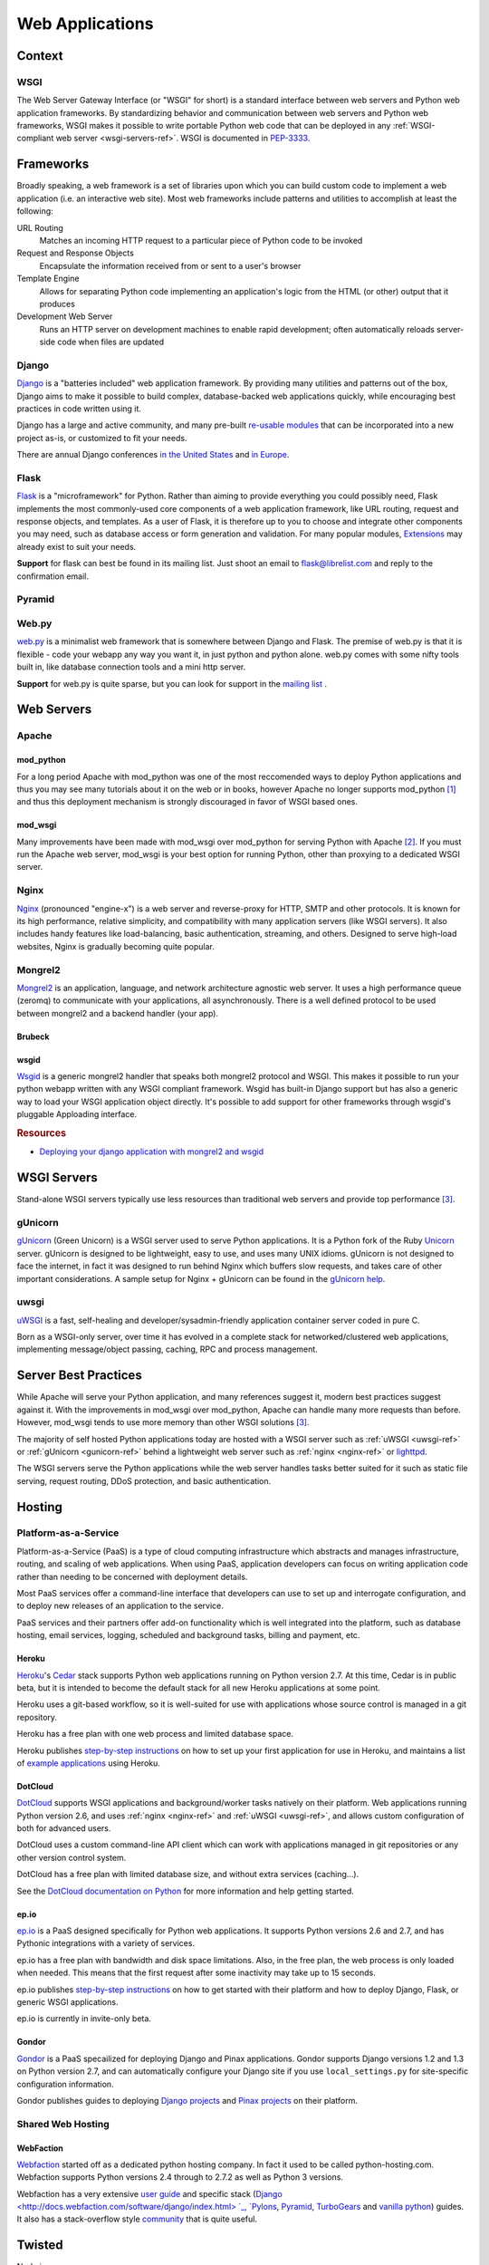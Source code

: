 ================
Web Applications
================


Context
:::::::


WSGI
----

The Web Server Gateway Interface (or "WSGI" for short) is a standard
interface between web servers and Python web application frameworks. By
standardizing behavior and communication between web servers and Python web
frameworks, WSGI makes it possible to write portable Python web code that
can be deployed in any :ref:`WSGI-compliant web server <wsgi-servers-ref>`. WSGI is
documented in `PEP-3333 <http://www.python.org/dev/peps/pep-3333/>`_.


Frameworks
::::::::::

Broadly speaking, a web framework is a set of libraries upon which you can
build custom code to implement a web application (i.e. an interactive web
site). Most web frameworks include patterns and utilities to accomplish at
least the following:

URL Routing
  Matches an incoming HTTP request to a particular piece of Python code to
  be invoked

Request and Response Objects
  Encapsulate the information received from or sent to a user's browser

Template Engine
  Allows for separating Python code implementing an application's logic from
  the HTML (or other) output that it produces

Development Web Server
  Runs an HTTP server on development machines to enable rapid development;
  often automatically reloads server-side code when files are updated


Django
------

`Django <http://www.djangoproject.com>`_ is a "batteries included" web
application framework. By providing many utilities and patterns out of the
box, Django aims to make it possible to build complex, database-backed web
applications quickly, while encouraging best practices in code written using
it.

Django has a large and active community, and many pre-built `re-usable
modules <http://djangopackages.com/>`_ that can be incorporated into a new
project as-is, or customized to fit your needs.

There are annual Django conferences `in the United States
<http://djangocon.us>`_ and `in Europe <http://djangocon.eu>`_.


Flask
-----

`Flask <http://flask.pocoo.org/>`_ is a "microframework" for Python. Rather
than aiming to provide everything you could possibly need, Flask implements
the most commonly-used core components of a web application framework, like
URL routing, request and response objects, and templates. As a user of
Flask, it is therefore up to you to choose and integrate other components
you may need, such as database access or form generation and validation. For
many popular modules, `Extensions <http://flask.pocoo.org/extensions/>`_ may
already exist to suit your needs.

**Support** for flask can best be found in its mailing list. Just shoot an email to 
flask@librelist.com and reply to the confirmation email.


Pyramid
-------

.. todo:: Explain Pyramid

Web.py
------

`web.py <http://webpy.org>`_ is a minimalist web framework that is somewhere between Django and Flask. 
The premise of web.py is that it is flexible - code your webapp any way you want it, in just python and python alone. 
web.py comes with some nifty tools built in, like database connection tools and a mini http server.

**Support** for web.py is quite sparse, but you can look for support in the `mailing list <http://groups.google.com/group/webpy>`_ .


Web Servers
:::::::::::

Apache
------

mod_python
~~~~~~~~~~

For a long period Apache with mod_python was one of the most reccomended
ways to deploy Python applications and thus you may see many tutorials
about it on the web or in books, however Apache no longer supports
mod_python [1]_ and thus this deployment mechanism is strongly discouraged in
favor of WSGI based ones.

mod_wsgi
~~~~~~~~

Many improvements have been made with mod_wsgi over mod_python for serving 
Python with Apache [2]_. If you must run the Apache web server, mod_wsgi is
your best option for running Python, other than proxying to a dedicated WSGI
server.

.. _nginx-ref:

Nginx
-----

`Nginx <http://nginx.org/>`_ (pronounced "engine-x") is a web server and
reverse-proxy for HTTP, SMTP and other protocols. It is known for its
high performance, relative simplicity, and compatibility with many
application servers (like WSGI servers). It also includes handy features
like load-balancing, basic authentication, streaming, and others. Designed
to serve high-load websites, Nginx is gradually becoming quite popular.

Mongrel2
--------

`Mongrel2 <http://mongrel2.org>`_ is an application, language, and network
architecture agnostic web server. It uses a high performance queue (zeromq) to
communicate with your applications, all asynchronously. There is a well defined
protocol to be used between mongrel2 and a backend handler (your app).

Brubeck
~~~~~~~

.. todo:: Explain Mongrel2 + Brubeck

wsgid
~~~~~

`Wsgid <http://wsgid.com>`_ is a generic mongrel2 handler that speaks both
mongrel2 protocol and WSGI. This makes it possible to run your python webapp
written with any WSGI compliant framework. Wsgid has built-in Django support but
has also a generic way to load your WSGI application object directly. It's
possible to add support for other frameworks through wsgid's pluggable
Apploading interface.

.. rubric:: Resources

* `Deploying your django application with mongrel2 and wsgid <http://daltonmatos.wordpress.com/2011/11/06/deploying-your-django-application-with-mongrel2-and-wsgid/>`_

.. _wsgi-servers-ref:

WSGI Servers
::::::::::::

Stand-alone WSGI servers typically use less resources than traditional web 
servers and provide top performance [3]_.

.. _gunicorn-ref:

gUnicorn
--------

`gUnicorn <http://gunicorn.org/>`_ (Green Unicorn) is a WSGI server used
to serve Python applications. It is a Python fork of the Ruby
`Unicorn <http://unicorn.bogomips.org/>`_ server. gUnicorn is designed to be
lightweight, easy to use, and uses many UNIX idioms. gUnicorn is not designed
to face the internet, in fact it was designed to run behind Nginx which buffers
slow requests, and takes care of other important considerations. A sample
setup for Nginx + gUnicorn can be found in the
`gUnicorn help <http://gunicorn.org/deploy.html>`_.

.. _uwsgi-ref:

uwsgi
-----

`uWSGI <http://projects.unbit.it/uwsgi/>`_ is a fast, self-healing and 
developer/sysadmin-friendly application container server coded in pure C.

Born as a WSGI-only server, over time it has evolved in a complete stack for 
networked/clustered web applications, implementing message/object passing, 
caching, RPC and process management.

Server Best Practices
:::::::::::::::::::::

While Apache will serve your Python application, and many references suggest it,
modern best practices suggest against it. With the improvements in mod_wsgi over
mod_python, Apache can handle many more requests than before. However, mod_wsgi
tends to use more memory than other WSGI solutions [3]_.

The majority of self hosted Python applications today are hosted with a WSGI
server such as :ref:`uWSGI <uwsgi-ref>` or :ref:`gUnicorn <gunicorn-ref>` behind a 
lightweight web server such as :ref:`nginx <nginx-ref>` or 
`lighttpd <http://www.lighttpd.net/>`_.

The WSGI servers serve the Python applications while the web server handles tasks
better suited for it such as static file serving, request routing, DDoS 
protection, and basic authentication.

Hosting
:::::::

Platform-as-a-Service
---------------------

Platform-as-a-Service (PaaS) is a type of cloud computing infrastructure
which abstracts and manages infrastructure, routing, and scaling of web
applications. When using PaaS, application developers can focus on writing
application code rather than needing to be concerned with deployment
details.

Most PaaS services offer a command-line interface that developers can use to
set up and interrogate configuration, and to deploy new releases of an
application to the service.

PaaS services and their partners offer add-on functionality which is well
integrated into the platform, such as database hosting, email services,
logging, scheduled and background tasks, billing and payment, etc.


Heroku
~~~~~~

`Heroku <http://www.heroku.com/>`_'s
`Cedar <http://devcenter.heroku.com/articles/cedar>`_ stack supports Python
web applications running on Python version 2.7. At this time, Cedar is in
public beta, but it is intended to become the default stack for all new
Heroku applications at some point.

Heroku uses a git-based workflow, so it is well-suited for use with
applications whose source control is managed in a git repository.

Heroku has a free plan with one web process and limited database space.

Heroku publishes `step-by-step instructions
<http://devcenter.heroku.com/articles/python>`_ on how to set up your first
application for use in Heroku, and maintains a list of `example applications
<http://python.herokuapp.com/>`_ using Heroku.


DotCloud
~~~~~~~~

`DotCloud <http://www.dotcloud.com/>`_ supports WSGI applications and
background/worker tasks natively on their platform. Web applications running
Python version 2.6, and uses :ref:`nginx <nginx-ref>` and :ref:`uWSGI
<uwsgi-ref>`, and allows custom configuration of both
for advanced users.

DotCloud uses a custom command-line API client which can work with
applications managed in git repositories or any other version control
system.

DotCloud has a free plan with limited database size, and without extra
services (caching…).

See the `DotCloud documentation on Python
<http://docs.dotcloud.com/services/python/>`_ for more information and help
getting started.


ep.io
~~~~~

`ep.io <https://www.ep.io/>`_ is a PaaS designed specifically for Python web
applications. It supports Python versions 2.6 and 2.7, and has Pythonic
integrations with a variety of services.

ep.io has a free plan with bandwidth and disk space limitations. Also, in the
free plan, the web process is only loaded when needed. This means that the
first request after some inactivity may take up to 15 seconds.

ep.io publishes `step-by-step instructions
<https://www.ep.io/docs/quickstart/>`_ on how to get started with their
platform and how to deploy Django, Flask, or generic WSGI applications.

ep.io is currently in invite-only beta.


Gondor
~~~~~~

`Gondor <https://gondor.io/>`_ is a PaaS specailized for deploying Django
and Pinax applications. Gondor supports Django versions 1.2 and 1.3 on
Python version 2.7, and can automatically configure your Django site if you
use ``local_settings.py`` for site-specific configuration information.

Gondor publishes guides to deploying `Django projects
<https://gondor.io/support/setting-up-django/>`_ and `Pinax projects
<https://gondor.io/support/setting-up-pinax/>`_ on their platform.

Shared Web Hosting
------------------

.. todo:: Fill in "Shared Web Hosting" stub

WebFaction
~~~~~~~~~~~

`Webfaction <http://www.webfaction.com/>`_ started off as a dedicated python hosting company.
In fact it used to be called python-hosting.com. Webfaction supports Python versions 2.4 through to 2.7.2
as well as Python 3 versions. 

Webfaction has a very extensive `user guide <http://docs.webfaction.com/user-guide/>`_ 
and specific stack (`Django <http://docs.webfaction.com/software/django/index.html> `_, `Pylons <http://docs.webfaction.com/software/pylons.html>`_, 
`Pyramid <http://docs.webfaction.com/software/pyramid.html>`_, `TurboGears <http://docs.webfaction.com/software/turbogears.html>`_ 
and `vanilla python <http://docs.webfaction.com/software/python.html>`_) guides.
It also has a stack-overflow style `community <http://community.webfaction.com/>`_ that is quite useful.

Twisted
:::::::


Node.js.

.. rubric:: References

.. [1] `The mod_python project is now officially dead <http://blog.dscpl.com.au/2010/06/modpython-project-is-now-officially.html>`_
.. [2] `mod_wsgi vs mod_python <http://www.modpython.org/pipermail/mod_python/2007-July/024080.html>`_
.. [3] `Benchmark of Python WSGI Servers <http://nichol.as/benchmark-of-python-web-servers>`_
